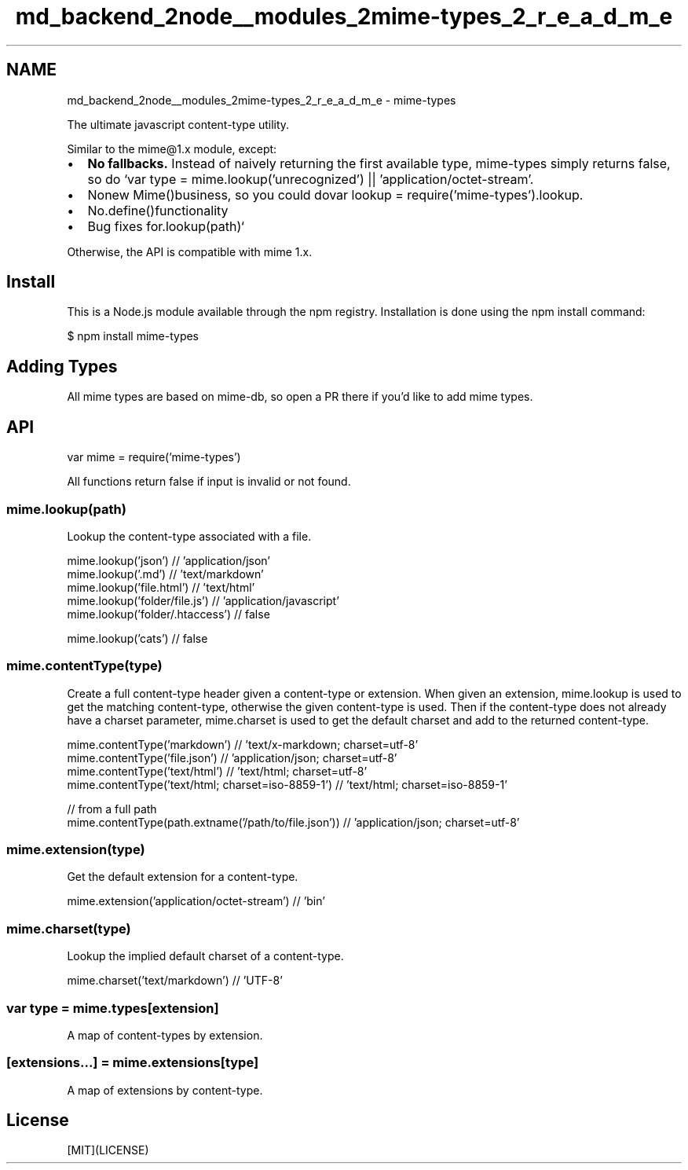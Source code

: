 .TH "md_backend_2node__modules_2mime-types_2_r_e_a_d_m_e" 3 "My Project" \" -*- nroff -*-
.ad l
.nh
.SH NAME
md_backend_2node__modules_2mime-types_2_r_e_a_d_m_e \- mime-types 
.PP
 \fR\fP \fR\fP \fR\fP \fR\fP \fR\fP
.PP
The ultimate javascript content-type utility\&.
.PP
Similar to \fRthe \fRmime@1\&.x\fP module\fP, except:
.PP
.IP "\(bu" 2
\fBNo fallbacks\&.\fP Instead of naively returning the first available type, \fRmime-types\fP simply returns \fRfalse\fP, so do `var type = mime\&.lookup('unrecognized') || 'application/octet-stream'\fR\&.\fP
.IP "\(bu" 2
\fRNo\fPnew Mime()\fRbusiness, so you could do\fPvar lookup = require('mime-types')\&.lookup\fR\&.\fP
.IP "\(bu" 2
\fRNo\fP\&.define()\fRfunctionality\fP
.IP "\(bu" 2
\fRBug fixes for\fP\&.lookup(path)`
.PP
.PP
Otherwise, the API is compatible with \fRmime\fP 1\&.x\&.
.SH "Install"
.PP
This is a \fRNode\&.js\fP module available through the \fRnpm registry\fP\&. Installation is done using the \fR\fRnpm install\fP command\fP:
.PP
.PP
.nf
$ npm install mime\-types
.fi
.PP
.SH "Adding Types"
.PP
All mime types are based on \fRmime-db\fP, so open a PR there if you'd like to add mime types\&.
.SH "API"
.PP
.PP
.nf
var mime = require('mime\-types')
.fi
.PP
.PP
All functions return \fRfalse\fP if input is invalid or not found\&.
.SS "mime\&.lookup(path)"
Lookup the content-type associated with a file\&.
.PP
.PP
.nf
mime\&.lookup('json') // 'application/json'
mime\&.lookup('\&.md') // 'text/markdown'
mime\&.lookup('file\&.html') // 'text/html'
mime\&.lookup('folder/file\&.js') // 'application/javascript'
mime\&.lookup('folder/\&.htaccess') // false

mime\&.lookup('cats') // false
.fi
.PP
.SS "mime\&.contentType(type)"
Create a full content-type header given a content-type or extension\&. When given an extension, \fRmime\&.lookup\fP is used to get the matching content-type, otherwise the given content-type is used\&. Then if the content-type does not already have a \fRcharset\fP parameter, \fRmime\&.charset\fP is used to get the default charset and add to the returned content-type\&.
.PP
.PP
.nf
mime\&.contentType('markdown') // 'text/x\-markdown; charset=utf\-8'
mime\&.contentType('file\&.json') // 'application/json; charset=utf\-8'
mime\&.contentType('text/html') // 'text/html; charset=utf\-8'
mime\&.contentType('text/html; charset=iso\-8859\-1') // 'text/html; charset=iso\-8859\-1'

// from a full path
mime\&.contentType(path\&.extname('/path/to/file\&.json')) // 'application/json; charset=utf\-8'
.fi
.PP
.SS "mime\&.extension(type)"
Get the default extension for a content-type\&.
.PP
.PP
.nf
mime\&.extension('application/octet\-stream') // 'bin'
.fi
.PP
.SS "mime\&.charset(type)"
Lookup the implied default charset of a content-type\&.
.PP
.PP
.nf
mime\&.charset('text/markdown') // 'UTF\-8'
.fi
.PP
.SS "var type = mime\&.types[extension]"
A map of content-types by extension\&.
.SS "[extensions\&.\&.\&.] = mime\&.extensions[type]"
A map of extensions by content-type\&.
.SH "License"
.PP
[MIT](LICENSE) 
